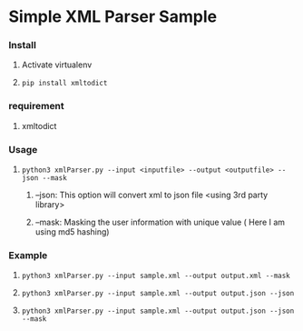 * Simple XML Parser Sample

*** Install 
***** Activate virtualenv
***** =pip install xmltodict=

*** requirement
***** xmltodict

*** Usage
***** =python3 xmlParser.py --input <inputfile> --output <outputfile> --json --mask=
****** --json: This option will convert xml to json file <using 3rd party library>
****** --mask: Masking the user information with unique value ( Here I am using md5 hashing)
*** Example
***** =python3 xmlParser.py --input sample.xml --output output.xml --mask=
***** =python3 xmlParser.py --input sample.xml --output output.json --json=
***** =python3 xmlParser.py --input sample.xml --output output.json --json --mask=




